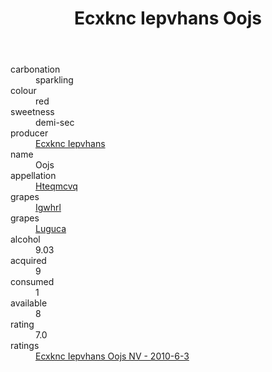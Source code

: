:PROPERTIES:
:ID:                     03e12748-b62f-440a-8c7a-f5265dad9063
:END:
#+TITLE: Ecxknc Iepvhans Oojs 

- carbonation :: sparkling
- colour :: red
- sweetness :: demi-sec
- producer :: [[id:e9b35e4c-e3b7-4ed6-8f3f-da29fba78d5b][Ecxknc Iepvhans]]
- name :: Oojs
- appellation :: [[id:a8de29ee-8ff1-4aea-9510-623357b0e4e5][Hteqmcvq]]
- grapes :: [[id:418b9689-f8de-4492-b893-3f048b747884][Igwhrl]]
- grapes :: [[id:6423960a-d657-4c04-bc86-30f8b810e849][Luguca]]
- alcohol :: 9.03
- acquired :: 9
- consumed :: 1
- available :: 8
- rating :: 7.0
- ratings :: [[id:08ba5a28-3b3f-4529-adbe-9c772a469c0b][Ecxknc Iepvhans Oojs NV - 2010-6-3]]


